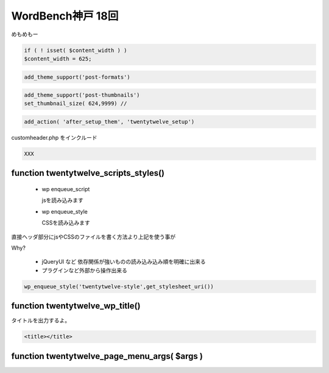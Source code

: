 .. WordBench神戸 18回

=====================
WordBench神戸 18回
=====================

めもめもー


.. code-block:: php

   if ( ! isset( $content_width ) )
   $content_width = 625;


.. code-block:: php

   add_theme_support('post-formats')

.. code-block:: php

   add_theme_support('post-thumbnails')
   set_thumbnail_size( 624,9999) // 


.. code-block:: php

    add_action( 'after_setup_them', 'twentytwelve_setup')


customheader.php をインクルード

.. code-block:: php

    XXX


function twentytwelve_scripts_styles()
======================================

   * wp enqueue_script

     jsを読み込みます

   * wp enqueue_style

     CSSを読み込みます

直接ヘッダ部分にjsやCSSのファイルを書く方法より上記を使う事が

Why?

   * jQueryUI など 依存関係が強いものの読み込み込み順を明確に出来る
   * プラグインなど外部から操作出来る


.. code-block:: php

   wp_enqueue_style('twentytwelve-style',get_stylesheet_uri())


function twentytwelve_wp_title()
======================================

タイトルを出力するよ。

.. code-block:: php

    <title></title>


function twentytwelve_page_menu_args( $args )
===============================================
